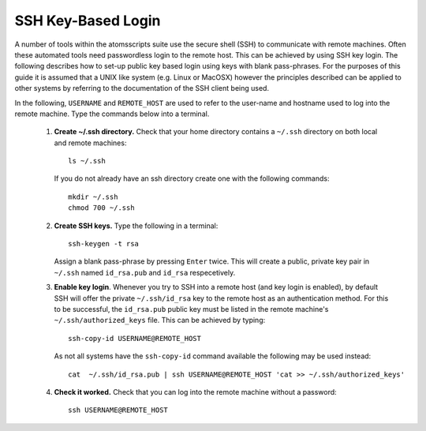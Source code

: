 .. _ssh-keybased-login:

SSH Key-Based Login
*******************

A number of tools within the atomsscripts suite use the secure shell (SSH) to communicate with remote machines. Often these automated tools need passwordless login to the remote host. This can be achieved by using SSH key login. The following describes how to set-up public key based login using keys with blank pass-phrases. For the purposes of this guide it is assumed that a UNIX like system (e.g. Linux or MacOSX) however the principles described can be applied to other systems by referring to the documentation of the SSH client being used.

In the following, ``USERNAME`` and ``REMOTE_HOST`` are used to refer to the user-name and hostname used to log into the remote machine. Type the commands below into a terminal.

    1. **Create ~/.ssh directory.** Check that your home directory contains a ``~/.ssh`` directory on both local and remote machines::

        ls ~/.ssh

       If you do not already have an ssh directory create one with the following commands::

        mkdir ~/.ssh
        chmod 700 ~/.ssh


    2. **Create SSH keys.** Type the following in a terminal::

        ssh-keygen -t rsa

       Assign a blank pass-phrase by pressing ``Enter`` twice. 
       This will create a public, private key pair in ``~/.ssh`` named ``id_rsa.pub`` and ``id_rsa`` respecetively.

    3. **Enable key login**. Whenever you try to SSH into a remote host (and key login is enabled), by default SSH will offer the private ``~/.ssh/id_rsa`` key to the remote host as an authentication method. For this to be successful, the ``id_rsa.pub`` public key must be listed in the remote machine's ``~/.ssh/authorized_keys`` file. This can be achieved by typing::

        ssh-copy-id USERNAME@REMOTE_HOST

       As not all systems have the ``ssh-copy-id`` command available the following may be used instead::

        cat  ~/.ssh/id_rsa.pub | ssh USERNAME@REMOTE_HOST 'cat >> ~/.ssh/authorized_keys' 

    4. **Check it worked.** Check that you can log into the remote machine without a password::

        ssh USERNAME@REMOTE_HOST

